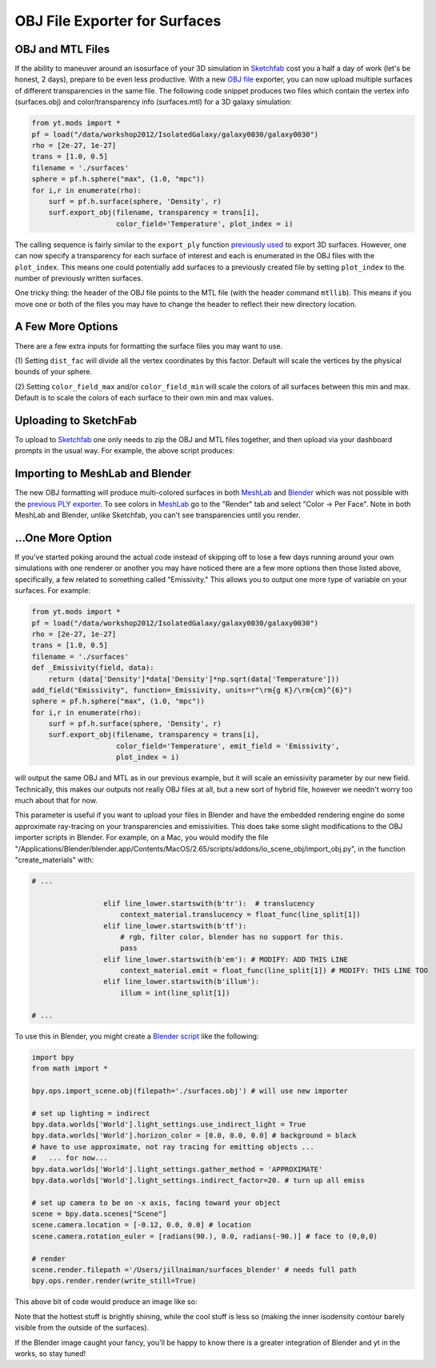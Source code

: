 OBJ File Exporter for Surfaces
==============================

OBJ and MTL Files
-----------------

If the ability to maneuver around an isosurface of your 3D simulation in 
`Sketchfab <http://sketchfab.com>`_ cost you a half a day of work (let's be 
honest, 2 days), prepare to be even less productive.  With a new  `OBJ file
<http://en.wikipedia.org/wiki/Wavefront_.obj_file>`_ exporter, you can now 
upload multiple surfaces of different transparencies in the same file.
The following code snippet produces two files which contain the vertex info 
(surfaces.obj) and color/transparency info (surfaces.mtl) for a 3D 
galaxy simulation:

.. code-block:: python

   from yt.mods import *
   pf = load("/data/workshop2012/IsolatedGalaxy/galaxy0030/galaxy0030")
   rho = [2e-27, 1e-27]
   trans = [1.0, 0.5]
   filename = './surfaces'
   sphere = pf.h.sphere("max", (1.0, "mpc"))
   for i,r in enumerate(rho):
       surf = pf.h.surface(sphere, 'Density', r)
       surf.export_obj(filename, transparency = trans[i], 
                       color_field='Temperature', plot_index = i)

The calling sequence is fairly similar to the ``export_ply`` function 
`previously used <http://blog.yt-project.org/post/3DSurfacesAndSketchFab.html>`_ 
to export 3D surfaces.  However, one can now specify a transparency for each 
surface of interest and each is enumerated in the OBJ files with the 
``plot_index``.  This means one could potentially add surfaces to a previously 
created file by setting ``plot_index`` to the number of previously written 
surfaces. 

One tricky thing: the header of the OBJ file points to the MTL file (with 
the header command ``mtllib``).  This means if you move one or both of the files 
you may have to change the header to reflect their new directory location.

A Few More Options
------------------

There are a few extra inputs for formatting the surface files you may want to use.

(1) Setting ``dist_fac`` will divide all the vertex coordinates by this factor.  
Default will scale the vertices by the physical bounds of your sphere.

(2) Setting ``color_field_max`` and/or ``color_field_min`` will scale the colors 
of all surfaces between this min and max.  Default is to scale the colors of each 
surface to their own min and max values.

Uploading to SketchFab
----------------------

To upload to `Sketchfab <http://sketchfab.com>`_ one only needs to zip the 
OBJ and MTL files together, and then upload via your dashboard prompts in 
the usual way.  For example, the above script produces:

.. raw:: html

   <iframe frameborder="0" height="480" width="854" allowFullScreen
   webkitallowfullscreen="true" mozallowfullscreen="true"
   src="http://skfb.ly/5k4j2fdca"></iframe>

Importing to MeshLab and Blender
--------------------------------

The new OBJ formatting will produce multi-colored surfaces in both 
`MeshLab <http://meshlab.sourceforge.net/>`_ and `Blender <http://www.blender.org/>`_ 
which was not possible with the 
`previous PLY exporter <http://blog.yt-project.org/post/3DSurfacesAndSketchFab.html>`_.  
To see colors in `MeshLab <http://meshlab.sourceforge.net/>`_ go to the "Render" tab and 
select "Color -> Per Face".  Note in both MeshLab and Blender, unlike Sketchfab, you can't see 
transparencies until you render.

...One More Option
------------------

If you've started poking around the actual code instead of skipping off to 
lose a few days running around your own simulations with one renderer or another 
you may have noticed there are a few more options then those listed above, 
specifically, a few related to something called "Emissivity."  This allows you 
to output one more type of variable on your surfaces.  For example:

.. code-block:: python

   from yt.mods import *
   pf = load("/data/workshop2012/IsolatedGalaxy/galaxy0030/galaxy0030")
   rho = [2e-27, 1e-27]
   trans = [1.0, 0.5]
   filename = './surfaces'
   def _Emissivity(field, data):
       return (data['Density']*data['Density']*np.sqrt(data['Temperature']))
   add_field("Emissivity", function=_Emissivity, units=r"\rm{g K}/\rm{cm}^{6}")
   sphere = pf.h.sphere("max", (1.0, "mpc"))
   for i,r in enumerate(rho):
       surf = pf.h.surface(sphere, 'Density', r)
       surf.export_obj(filename, transparency = trans[i], 
                       color_field='Temperature', emit_field = 'Emissivity', 
		       plot_index = i)

will output the same OBJ and MTL as in our previous example, but it will scale 
an emissivity parameter by our new field.  Technically, this makes our outputs 
not really OBJ files at all, but a new sort of hybrid file, however we needn't worry 
too much about that for now.  

This parameter is useful if you want to upload your files in Blender and have the 
embedded rendering engine do some approximate ray-tracing on your transparencies 
and emissivities.   This does take some slight modifications to the OBJ importer 
scripts in Blender.  For example, on a Mac, you would modify the file 
"/Applications/Blender/blender.app/Contents/MacOS/2.65/scripts/addons/io_scene_obj/import_obj.py", 
in the function "create_materials" with:

.. code-block:: python

   # ...

                    elif line_lower.startswith(b'tr'):  # translucency
                        context_material.translucency = float_func(line_split[1])
                    elif line_lower.startswith(b'tf'):
                        # rgb, filter color, blender has no support for this.
                        pass
                    elif line_lower.startswith(b'em'): # MODIFY: ADD THIS LINE
                        context_material.emit = float_func(line_split[1]) # MODIFY: THIS LINE TOO
                    elif line_lower.startswith(b'illum'):
                        illum = int(line_split[1])

   # ...

To use this in Blender, you might create a 
`Blender script <http://cgcookie.com/blender/2011/08/26/introduction-to-scripting-with-python-in-blender/>`_ 
like the following:

.. code-block:: python

   import bpy
   from math import *

   bpy.ops.import_scene.obj(filepath='./surfaces.obj') # will use new importer

   # set up lighting = indirect
   bpy.data.worlds['World'].light_settings.use_indirect_light = True
   bpy.data.worlds['World'].horizon_color = [0.0, 0.0, 0.0] # background = black
   # have to use approximate, not ray tracing for emitting objects ...
   #   ... for now... 
   bpy.data.worlds['World'].light_settings.gather_method = 'APPROXIMATE' 
   bpy.data.worlds['World'].light_settings.indirect_factor=20. # turn up all emiss
   
   # set up camera to be on -x axis, facing toward your object
   scene = bpy.data.scenes["Scene"]
   scene.camera.location = [-0.12, 0.0, 0.0] # location
   scene.camera.rotation_euler = [radians(90.), 0.0, radians(-90.)] # face to (0,0,0)
   
   # render
   scene.render.filepath ='/Users/jillnaiman/surfaces_blender' # needs full path
   bpy.ops.render.render(write_still=True)

This above bit of code would produce an image like so:

.. attachment-image:: surfaces_blender.png

Note that the hottest stuff is brightly shining, while the cool stuff is less so 
(making the inner isodensity contour barely visible from the outside of the surfaces).

If the Blender image caught your fancy, you'll be happy to know there is a greater 
integration of Blender and yt in the works, so stay tuned!


